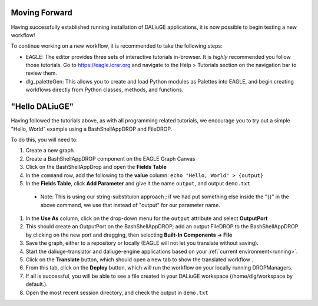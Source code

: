 .. _basics:

Moving Forward 
---------------

Having successfully established running installation of DALiuGE applications, it is now possible to begin testing a new workflow!

To continue working on a new workflow, it is recommended to take the following steps:

* EAGLE: The editor provides three sets of interactive tutorials in-browser. It is *highly* recommended you follow those tutorials. Go to https://eagle.icrar.org and navigate to the Help > Tutorials section on the navigation bar to review them. 
* dlg_paletteGen: This allows you to create and load Python modules as Palettes into EAGLE, and begin creating workflows directly from Python classes, methods, and functions. 


"Hello DALiuGE"
---------------
Having followed the tutorials above, as with all programming related tutorials, we encourage you to try out a simple "Hello, World" example using a BashShellAppDROP and FileDROP. 

To do this, you will need to: 

#. Create a new graph 
#. Create a BashShellAppDROP component on the EAGLE Graph Canvas
#. Click on the BashShellAppDrop and open the **Fields Table**
#. In the ``command`` row, add the following to the **value** column: ``echo "Hello, World" > {output}``
#. In the **Fields Table**, click **Add Parameter** and give it the name ``output``, and output ``demo.txt`` 

  * Note: This is using our string-substituion approach ; if we had put something else inside the "{}" in the above command, we use that instead of "output" for our parameter name. 

#. In the **Use As** column, click on the drop-down menu for the ``output`` attribute and select **OutputPort**
#. This should create an OutputPort on the BashShellAppDROP; add an output FileDROP to the BashShellAppDROP by clicking on the new port and dragging, then selecting **Built-In Components -> File**
#. Save the graph, either to a repository or locally (EAGLE will not let you translate without saving).  
#. Start the daliuge-translator and daliuge-engine applications based on your :ref:`current environment<running>`.
#. Click on the **Translate** button, which should open a new tab to show the translated workflow .
#. From this tab, click on the **Deploy** button, which will run the workflow on your locally running DROPManagers. 
#. If all is successful, you will be able to see a file created in your DALiuGE workspace (/home/dlg/workspace by default.). 
#. Open the most recent session directory, and check the output in ``demo.txt``

